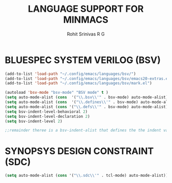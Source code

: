 #+TITLE: LANGUAGE SUPPORT FOR MINMACS
#+AUTHOR: Rohit Srinivas R G

* BLUESPEC SYSTEM VERILOG (BSV)
#+begin_src emacs-lisp
(add-to-list 'load-path "~/.config/emacs/languages/bsv/")
(add-to-list 'load-path "~/.config/emacs/languages/bsv/emacs20-extras.el")
(add-to-list 'load-path "~/.config/emacs/languages/bsv/mark.el")

(autoload 'bsv-mode "bsv-mode" "BSV mode" t )
(setq auto-mode-alist (cons  '("\\.bsv\\'" . bsv-mode) auto-mode-alist))
(setq auto-mode-alist (cons  '("\\.defines\\'" . bsv-mode) auto-mode-alist))
(setq auto-mode-alist (cons '("\\.defs\\'" . bsv-mode) auto-mode-alist))
(setq bsv-indent-level-behavioral 2)
(setq bsv-indent-level-declaration 2)
(setq bsv-indent-level 2)

;;remainder theree is a bsv-indent-alist that defines the the indent variable to be used for each type of block 
#+end_src

* SYNOPSYS DESIGN CONSTRAINT (SDC)
#+begin_src emacs-lisp
(setq auto-mode-alist (cons '("\\.sdc\\'" . tcl-mode) auto-mode-alist))

#+end_src
